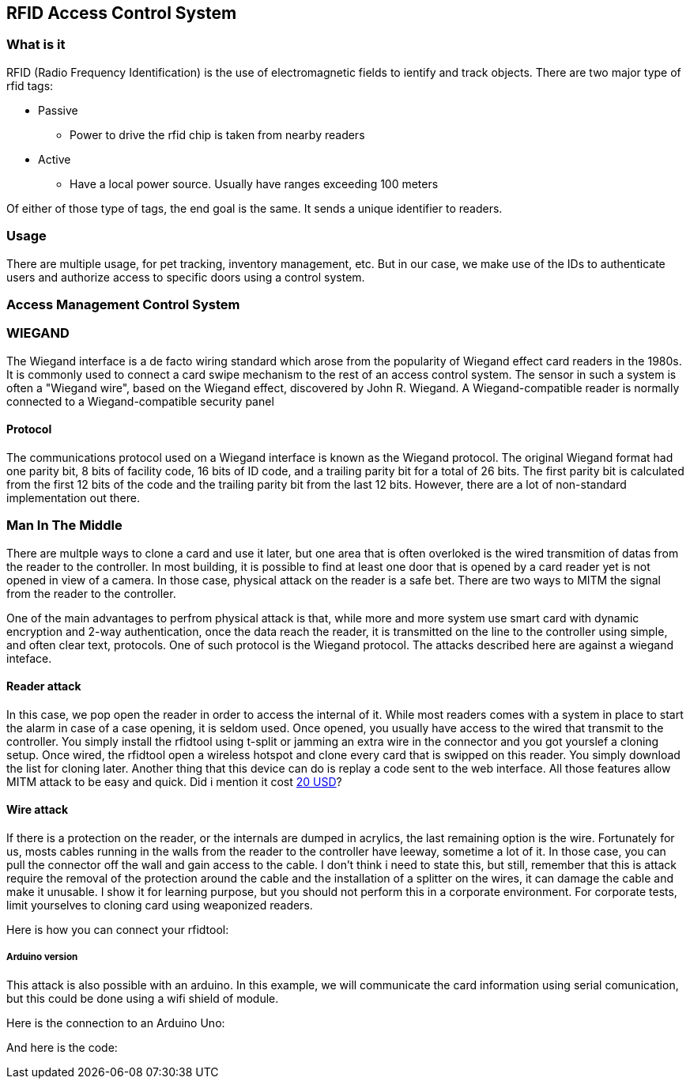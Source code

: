 [[section-rfid-door]]
== RFID Access Control System
=== What is it
RFID (Radio Frequency Identification) is the use of electromagnetic fields to ientify and track objects. There are two major type of rfid tags:

* Passive
** Power to drive the rfid chip is taken from nearby readers
* Active
** Have a local power source. Usually have ranges exceeding 100 meters

Of either of those type of tags, the end goal is the same. It sends a unique identifier to readers.

=== Usage
There are multiple usage, for pet tracking, inventory management, etc. But in our case, we make use of the IDs to authenticate users and authorize access to specific doors using a control system.

=== Access Management Control System

=== WIEGAND
The Wiegand interface is a de facto wiring standard which arose from the popularity of Wiegand effect card readers in the 1980s. It is commonly used to connect a card swipe mechanism to the rest of an access control system. The sensor in such a system is often a "Wiegand wire", based on the Wiegand effect, discovered by John R. Wiegand. A Wiegand-compatible reader is normally connected to a Wiegand-compatible security panel

==== Protocol
The communications protocol used on a Wiegand interface is known as the Wiegand protocol. The original Wiegand format had one parity bit, 8 bits of facility code, 16 bits of ID code, and a trailing parity bit for a total of 26 bits. The first parity bit is calculated from the first 12 bits of the code and the trailing parity bit from the last 12 bits. However, there are a lot of non-standard implementation out there.

=== Man In The Middle
There are multple ways to clone a card and use it later, but one area that is often overloked is the wired transmition of datas from the reader to the controller. In most building, it is possible to find at least one door that is opened by a card reader yet is not opened in view of a camera. In those case, physical attack on the reader is a safe bet. There are two ways to MITM the signal from the reader to the controller.

One of the main advantages to perfrom physical attack is that, while more and more system use smart card with dynamic encryption and 2-way authentication, once the data reach the reader, it is transmitted on the line to the controller using simple, and often clear text, protocols. One of such protocol is the Wiegand protocol. The attacks described here are against a wiegand inteface.

==== Reader attack
In this case, we pop open the reader in order to access the internal of it. While most readers comes with a system in place to start the alarm in case of a case opening, it is seldom used. Once opened, you usually have access to the wired that transmit to the controller. You simply install the rfidtool using t-split or jamming an extra wire in the connector and you got yourslef a cloning setup. Once wired, the rfidtool open a wireless hotspot and clone every card that is swipped on this reader. You simply download the list for cloning later. Another thing that this device can do is replay a code sent to the web interface. All those features allow MITM attack to be easy and quick. Did i mention it cost https://blog.aprbrother.com/product/esp-rfid-tool[20 USD]?

==== Wire attack
If there is a protection on the reader, or the internals are dumped in acrylics, the last remaining option
is the wire. Fortunately for us, mosts cables running in the walls from the reader to the controller have leeway, sometime a lot of it. In those case, you can pull the connector off the wall and gain access to the cable. I don't think i need to state this, but still, remember that this is attack require the removal of the protection around the cable and the installation of a splitter on the wires, it can damage the cable and make it unusable. I show it for learning purpose, but you should not perform this in a corporate environment. For corporate tests, limit yourselves to cloning card using weaponized readers.

Here is how you can connect your rfidtool:

===== Arduino version
This attack is also possible with an arduino. In this example, we will communicate the card information using serial comunication, but this could be done using a wifi shield of module.

Here is the connection to an Arduino Uno:

And here is the code:
